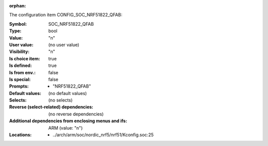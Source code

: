 :orphan:

.. title:: SOC_NRF51822_QFAB

.. option:: CONFIG_SOC_NRF51822_QFAB:
.. _CONFIG_SOC_NRF51822_QFAB:

The configuration item CONFIG_SOC_NRF51822_QFAB:

:Symbol:           SOC_NRF51822_QFAB
:Type:             bool
:Value:            "n"
:User value:       (no user value)
:Visibility:       "n"
:Is choice item:   true
:Is defined:       true
:Is from env.:     false
:Is special:       false
:Prompts:

 *  "NRF51822_QFAB"
:Default values:
 (no default values)
:Selects:
 (no selects)
:Reverse (select-related) dependencies:
 (no reverse dependencies)
:Additional dependencies from enclosing menus and ifs:
 ARM (value: "n")
:Locations:
 * ../arch/arm/soc/nordic_nrf5/nrf51/Kconfig.soc:25